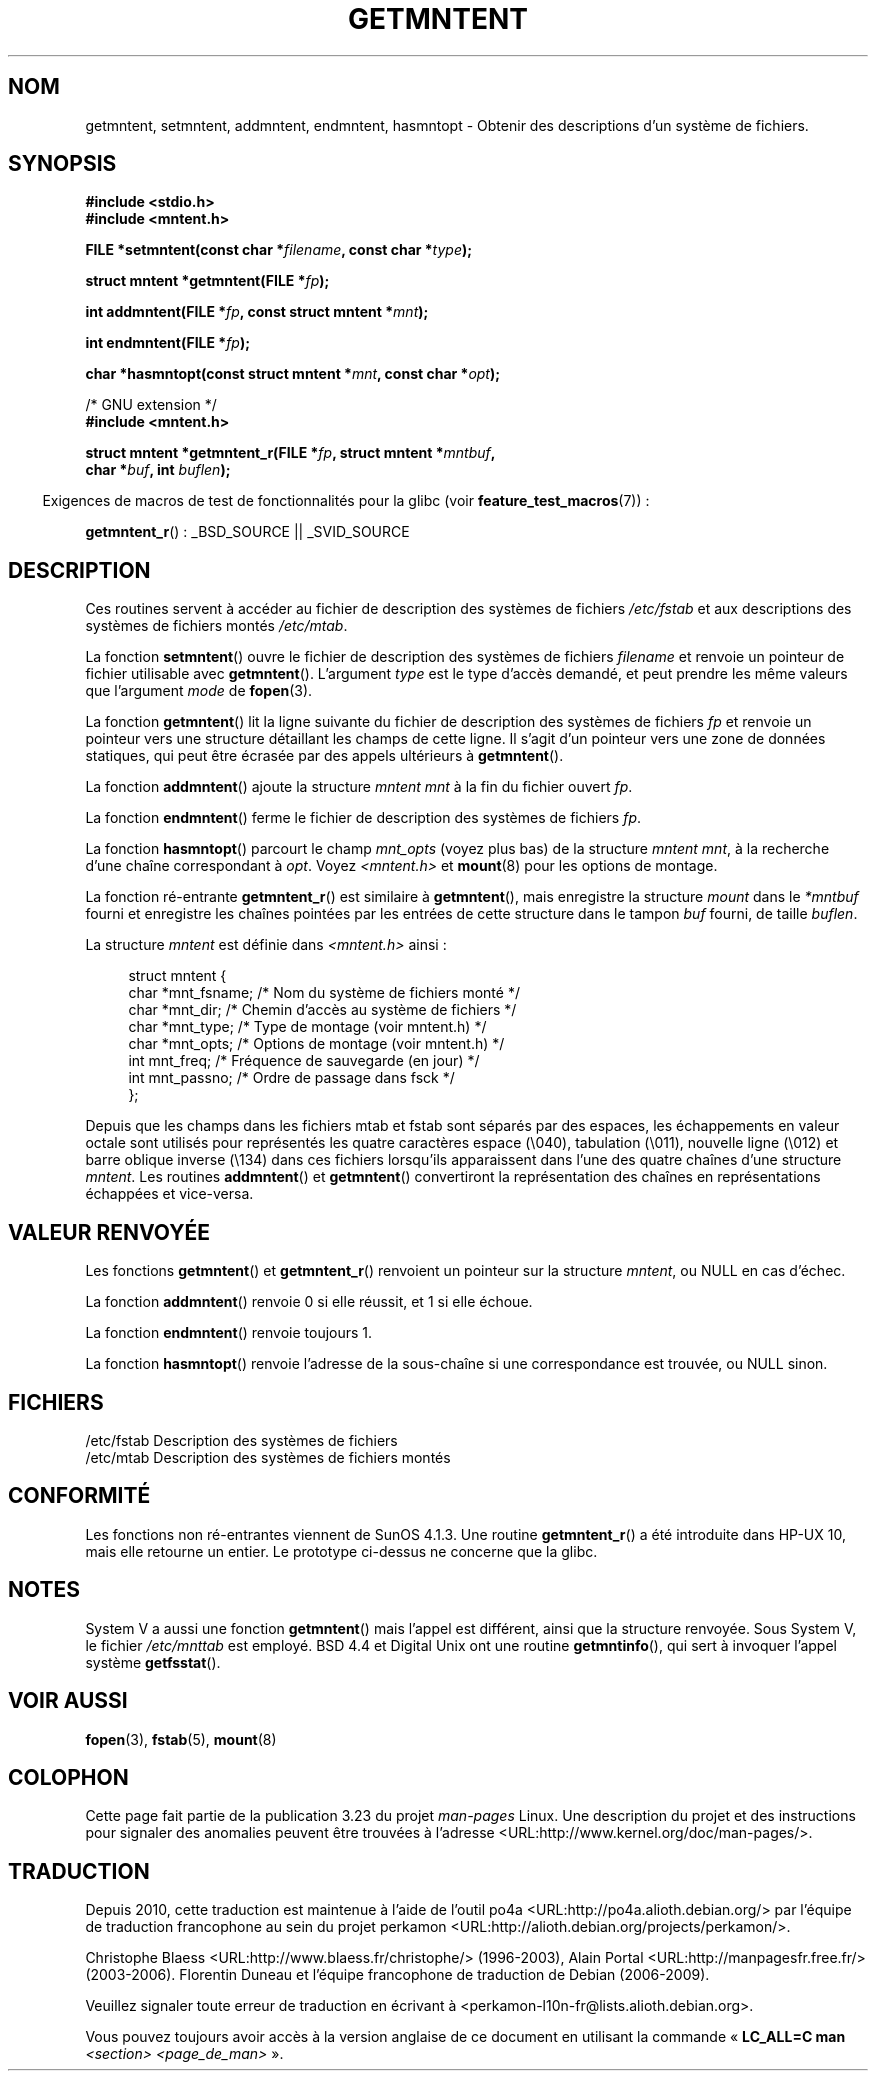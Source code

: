 .\" Copyright 1993 David Metcalfe (david@prism.demon.co.uk)
.\"
.\" Permission is granted to make and distribute verbatim copies of this
.\" manual provided the copyright notice and this permission notice are
.\" preserved on all copies.
.\"
.\" Permission is granted to copy and distribute modified versions of this
.\" manual under the conditions for verbatim copying, provided that the
.\" entire resulting derived work is distributed under the terms of a
.\" permission notice identical to this one.
.\"
.\" Since the Linux kernel and libraries are constantly changing, this
.\" manual page may be incorrect or out-of-date.  The author(s) assume no
.\" responsibility for errors or omissions, or for damages resulting from
.\" the use of the information contained herein.  The author(s) may not
.\" have taken the same level of care in the production of this manual,
.\" which is licensed free of charge, as they might when working
.\" professionally.
.\"
.\" Formatted or processed versions of this manual, if unaccompanied by
.\" the source, must acknowledge the copyright and authors of this work.
.\"
.\" References consulted:
.\"     Linux libc source code
.\"     Lewine's _POSIX Programmer's Guide_ (O'Reilly & Associates, 1991)
.\"     386BSD man pages
.\" Modified Sat Jul 24 21:46:57 1993 by Rik Faith (faith@cs.unc.edu)
.\" Modified 961109, 031115, aeb
.\"
.\"*******************************************************************
.\"
.\" This file was generated with po4a. Translate the source file.
.\"
.\"*******************************************************************
.TH GETMNTENT 3 "15 septembre 2009" "" "Manuel du programmeur Linux"
.SH NOM
getmntent, setmntent, addmntent, endmntent, hasmntopt \- Obtenir des
descriptions d'un système de fichiers.
.SH SYNOPSIS
.nf
\fB#include <stdio.h>\fP
\fB#include <mntent.h>\fP
.sp
\fBFILE *setmntent(const char *\fP\fIfilename\fP\fB, const char *\fP\fItype\fP\fB);\fP
.sp
\fBstruct mntent *getmntent(FILE *\fP\fIfp\fP\fB);\fP
.sp
\fBint addmntent(FILE *\fP\fIfp\fP\fB, const struct mntent *\fP\fImnt\fP\fB);\fP
.sp
\fBint endmntent(FILE *\fP\fIfp\fP\fB);\fP
.sp
\fBchar *hasmntopt(const struct mntent *\fP\fImnt\fP\fB, const char *\fP\fIopt\fP\fB);\fP
.sp
/* GNU extension */
\fB#include <mntent.h>\fP
.sp
\fBstruct mntent *getmntent_r(FILE *\fP\fIfp\fP\fB, struct mntent *\fP\fImntbuf\fP\fB,\fP
\fB                           char *\fP\fIbuf\fP\fB, int \fP\fIbuflen\fP\fB);\fP
.fi
.sp
.in -4n
Exigences de macros de test de fonctionnalités pour la glibc (voir
\fBfeature_test_macros\fP(7))\ :
.in
.sp
\fBgetmntent_r\fP()\ : _BSD_SOURCE || _SVID_SOURCE
.SH DESCRIPTION
Ces routines servent à accéder au fichier de description des systèmes de
fichiers \fI/etc/fstab\fP et aux descriptions des systèmes de fichiers montés
\fI/etc/mtab\fP.
.PP
La fonction \fBsetmntent\fP() ouvre le fichier de description des systèmes de
fichiers \fIfilename\fP et renvoie un pointeur de fichier utilisable avec
\fBgetmntent\fP(). L'argument \fItype\fP est le type d'accès demandé, et peut
prendre les même valeurs que l'argument \fImode\fP de \fBfopen\fP(3).
.PP
La fonction \fBgetmntent\fP() lit la ligne suivante du fichier de description
des systèmes de fichiers \fIfp\fP et renvoie un pointeur vers une structure
détaillant les champs de cette ligne. Il s'agit d'un pointeur vers une zone
de données statiques, qui peut être écrasée par des appels ultérieurs à
\fBgetmntent\fP().
.PP
La fonction \fBaddmntent\fP() ajoute la structure \fImntent\fP \fImnt\fP à la fin du
fichier ouvert \fIfp\fP.
.PP
La fonction \fBendmntent\fP() ferme le fichier de description des systèmes de
fichiers \fIfp\fP.
.PP
La fonction \fBhasmntopt\fP() parcourt le champ \fImnt_opts\fP (voyez plus bas) de
la structure \fImntent\fP \fImnt\fP, à la recherche d'une chaîne correspondant à
\fIopt\fP. Voyez \fI<mntent.h>\fP et \fBmount\fP(8) pour les options de
montage.
.PP
La fonction ré\-entrante \fBgetmntent_r\fP() est similaire à \fBgetmntent\fP(),
mais enregistre la structure \fImount\fP dans le \fI*mntbuf\fP fourni et
enregistre les chaînes pointées par les entrées de cette structure dans le
tampon \fIbuf\fP fourni, de taille \fIbuflen\fP.
.PP
La structure \fImntent\fP est définie dans \fI<mntent.h>\fP ainsi\ :
.sp
.in +4n
.nf
struct mntent {
    char *mnt_fsname;   /* Nom du système de fichiers monté */
    char *mnt_dir;      /* Chemin d'accès au système de fichiers */
    char *mnt_type;     /* Type de montage (voir mntent.h) */
    char *mnt_opts;     /* Options de montage (voir mntent.h) */
    int   mnt_freq;     /* Fréquence de sauvegarde (en jour) */
    int   mnt_passno;   /* Ordre de passage dans fsck */
};
.fi
.in

Depuis que les champs dans les fichiers mtab et fstab sont séparés par des
espaces, les échappements en valeur octale sont utilisés pour représentés
les quatre caractères espace (\e040), tabulation (\e011), nouvelle ligne
(\e012) et barre oblique inverse (\e134) dans ces fichiers lorsqu'ils
apparaissent dans l'une des quatre chaînes d'une structure \fImntent\fP. Les
routines \fBaddmntent\fP() et \fBgetmntent\fP() convertiront la représentation des
chaînes en représentations échappées et vice\-versa.
.SH "VALEUR RENVOYÉE"
Les fonctions \fBgetmntent\fP() et \fBgetmntent_r\fP() renvoient un pointeur sur
la structure \fImntent\fP, ou NULL en cas d'échec.
.PP
La fonction \fBaddmntent\fP() renvoie 0 si elle réussit, et 1 si elle échoue.
.PP
La fonction \fBendmntent\fP() renvoie toujours 1.
.PP
La fonction \fBhasmntopt\fP() renvoie l'adresse de la sous\-chaîne si une
correspondance est trouvée, ou NULL sinon.
.SH FICHIERS
.nf
/etc/fstab      Description des systèmes de fichiers
/etc/mtab       Description des systèmes de fichiers montés
.fi
.SH CONFORMITÉ
Les fonctions non ré\-entrantes viennent de SunOS\ 4.1.3. Une routine
\fBgetmntent_r\fP() a été introduite dans HP\-UX\ 10, mais elle retourne un
entier. Le prototype ci\-dessus ne concerne que la glibc.
.SH NOTES
System\ V a aussi une fonction \fBgetmntent\fP() mais l'appel est différent,
ainsi que la structure renvoyée. Sous System\ V, le fichier \fI/etc/mnttab\fP
est employé. BSD\ 4.4 et Digital Unix ont une routine \fBgetmntinfo\fP(), qui
sert à invoquer l'appel système \fBgetfsstat\fP().
.SH "VOIR AUSSI"
\fBfopen\fP(3), \fBfstab\fP(5), \fBmount\fP(8)
.SH COLOPHON
Cette page fait partie de la publication 3.23 du projet \fIman\-pages\fP
Linux. Une description du projet et des instructions pour signaler des
anomalies peuvent être trouvées à l'adresse
<URL:http://www.kernel.org/doc/man\-pages/>.
.SH TRADUCTION
Depuis 2010, cette traduction est maintenue à l'aide de l'outil
po4a <URL:http://po4a.alioth.debian.org/> par l'équipe de
traduction francophone au sein du projet perkamon
<URL:http://alioth.debian.org/projects/perkamon/>.
.PP
Christophe Blaess <URL:http://www.blaess.fr/christophe/> (1996-2003),
Alain Portal <URL:http://manpagesfr.free.fr/> (2003-2006).
Florentin Duneau et l'équipe francophone de traduction de Debian\ (2006-2009).
.PP
Veuillez signaler toute erreur de traduction en écrivant à
<perkamon\-l10n\-fr@lists.alioth.debian.org>.
.PP
Vous pouvez toujours avoir accès à la version anglaise de ce document en
utilisant la commande
«\ \fBLC_ALL=C\ man\fR \fI<section>\fR\ \fI<page_de_man>\fR\ ».

